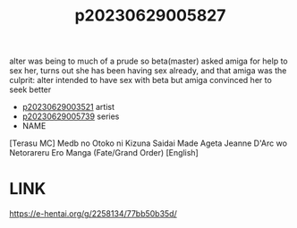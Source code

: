 :PROPERTIES:
:ID:       03843521-6a07-4f68-8f6c-eff5d2edcf25
:END:
#+title: p20230629005827
#+filetags: :ntronary:
alter was being to much of a prude so beta(master) asked amiga for help to sex her, turns out she has been having sex already, and that amiga was the culprit: alter intended to have sex with beta but amiga convinced her to seek better
- [[id:2985cb47-d679-4a6a-947e-03b00d743a02][p20230629003521]] artist
- [[id:e35c63fd-9b3a-4a0e-9866-900dd5399529][p20230629005739]] series
- NAME
[Terasu MC] Medb no Otoko ni Kizuna Saidai Made Ageta Jeanne D'Arc wo Netorareru Ero Manga (Fate/Grand Order) [English]
* LINK
https://e-hentai.org/g/2258134/77bb50b35d/
